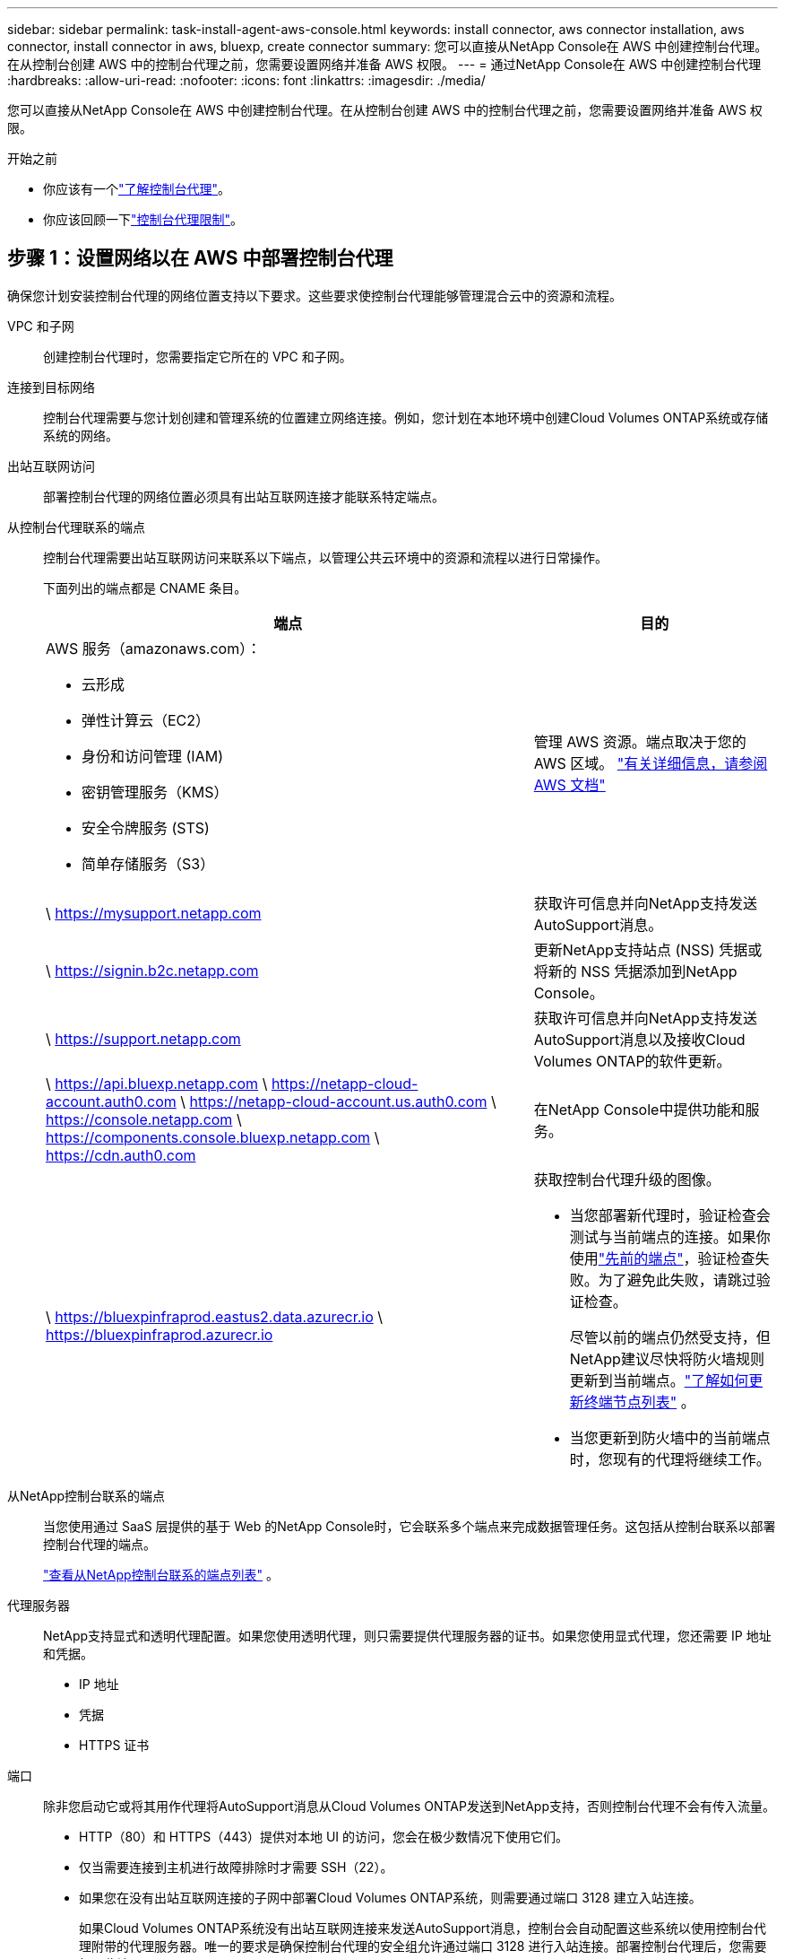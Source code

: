---
sidebar: sidebar 
permalink: task-install-agent-aws-console.html 
keywords: install connector, aws connector installation, aws connector, install connector in aws, bluexp, create connector 
summary: 您可以直接从NetApp Console在 AWS 中创建控制台代理。在从控制台创建 AWS 中的控制台代理之前，您需要设置网络并准备 AWS 权限。 
---
= 通过NetApp Console在 AWS 中创建控制台代理
:hardbreaks:
:allow-uri-read: 
:nofooter: 
:icons: font
:linkattrs: 
:imagesdir: ./media/


[role="lead"]
您可以直接从NetApp Console在 AWS 中创建控制台代理。在从控制台创建 AWS 中的控制台代理之前，您需要设置网络并准备 AWS 权限。

.开始之前
* 你应该有一个link:concept-agents.html["了解控制台代理"]。
* 你应该回顾一下link:reference-limitations.html["控制台代理限制"]。




== 步骤 1：设置网络以在 AWS 中部署控制台代理

确保您计划安装控制台代理的网络位置支持以下要求。这些要求使控制台代理能够管理混合云中的资源和流程。

VPC 和子网:: 创建控制台代理时，您需要指定它所在的 VPC 和子网。


连接到目标网络:: 控制台代理需要与您计划创建和管理系统的位置建立网络连接。例如，您计划在本地环境中创建Cloud Volumes ONTAP系统或存储系统的网络。


出站互联网访问:: 部署控制台代理的网络位置必须具有出站互联网连接才能联系特定端点。


从控制台代理联系的端点:: 控制台代理需要出站互联网访问来联系以下端点，以管理公共云环境中的资源和流程以进行日常操作。
+
--
下面列出的端点都是 CNAME 条目。

[cols="2a,1a"]
|===
| 端点 | 目的 


 a| 
AWS 服务（amazonaws.com）：

* 云形成
* 弹性计算云（EC2）
* 身份和访问管理 (IAM)
* 密钥管理服务（KMS）
* 安全令牌服务 (STS)
* 简单存储服务（S3）

 a| 
管理 AWS 资源。端点取决于您的 AWS 区域。 https://docs.aws.amazon.com/general/latest/gr/rande.html["有关详细信息，请参阅 AWS 文档"^]



 a| 
\ https://mysupport.netapp.com
 a| 
获取许可信息并向NetApp支持发送AutoSupport消息。



 a| 
\ https://signin.b2c.netapp.com
 a| 
更新NetApp支持站点 (NSS) 凭据或将新的 NSS 凭据添加到NetApp Console。



 a| 
\ https://support.netapp.com
 a| 
获取许可信息并向NetApp支持发送AutoSupport消息以及接收Cloud Volumes ONTAP的软件更新。



 a| 
\ https://api.bluexp.netapp.com \ https://netapp-cloud-account.auth0.com \ https://netapp-cloud-account.us.auth0.com \ https://console.netapp.com \ https://components.console.bluexp.netapp.com \ https://cdn.auth0.com
 a| 
在NetApp Console中提供功能和服务。



 a| 
\ https://bluexpinfraprod.eastus2.data.azurecr.io \ https://bluexpinfraprod.azurecr.io
 a| 
获取控制台代理升级的图像。

* 当您部署新代理时，验证检查会测试与当前端点的连接。如果你使用link:reference-networking-saas-console-previous.html["先前的端点"]，验证检查失败。为了避免此失败，请跳过验证检查。
+
尽管以前的端点仍然受支持，但NetApp建议尽快将防火墙规则更新到当前端点。link:reference-networking-saas-console-previous.html#update-endpoint-list["了解如何更新终端节点列表"] 。

* 当您更新到防火墙中的当前端点时，您现有的代理将继续工作。


|===
--


从NetApp控制台联系的端点:: 当您使用通过 SaaS 层提供的基于 Web 的NetApp Console时，它会联系多个端点来完成数据管理任务。这包括从控制台联系以部署控制台代理的端点。
+
--
link:reference-networking-saas-console.html["查看从NetApp控制台联系的端点列表"] 。

--


代理服务器:: NetApp支持显式和透明代理配置。如果您使用透明代理，则只需要提供代理服务器的证书。如果您使用显式代理，您还需要 IP 地址和凭据。
+
--
* IP 地址
* 凭据
* HTTPS 证书


--


端口:: 除非您启动它或将其用作代理将AutoSupport消息从Cloud Volumes ONTAP发送到NetApp支持，否则控制台代理不会有传入流量。
+
--
* HTTP（80）和 HTTPS（443）提供对本地 UI 的访问，您会在极少数情况下使用它们。
* 仅当需要连接到主机进行故障排除时才需要 SSH（22）。
* 如果您在没有出站互联网连接的子网中部署Cloud Volumes ONTAP系统，则需要通过端口 3128 建立入站连接。
+
如果Cloud Volumes ONTAP系统没有出站互联网连接来发送AutoSupport消息，控制台会自动配置这些系统以使用控制台代理附带的代理服务器。唯一的要求是确保控制台代理的安全组允许通过端口 3128 进行入站连接。部署控制台代理后，您需要打开此端口。



--


启用 NTP:: 如果您计划使用NetApp Data Classification来扫描公司数据源，则应在控制台代理和NetApp Data Classification系统上启用网络时间协议 (NTP) 服务，以便系统之间的时间同步。 https://docs.netapp.com/us-en/data-services-data-classification/concept-cloud-compliance.html["了解有关NetApp数据分类的更多信息"^]
+
--
创建控制台代理后，您需要实现此网络要求。

--




== 步骤 2：为控制台代理设置 AWS 权限

控制台需要通过 AWS 进行身份验证，然后才能在您的 VPC 中部署控制台代理实例。您可以选择以下身份验证方法之一：

* 让控制台承担具有所需权限的 IAM 角色
* 为具有所需权限的 IAM 用户提供 AWS 访问密钥和密钥


无论选择哪种方式，第一步都是创建 IAM 策略。此策略仅包含从控制台启动 AWS 中的控制台代理实例所需的权限。

如果需要，您可以使用 IAM 限制 IAM 策略 `Condition`元素。 https://docs.aws.amazon.com/IAM/latest/UserGuide/reference_policies_elements_condition.html["AWS 文档：条件元素"^]

.步骤
. 转到 AWS IAM 控制台。
. 选择“策略”>“创建策略”。
. 选择 *JSON*。
. 复制并粘贴以下策略：
+
此策略仅包含从控制台启动 AWS 中的控制台代理实例所需的权限。当控制台创建控制台代理时，它会将一组新权限应用于控制台代理实例，使控制台代理能够管理 AWS 资源。link:reference-permissions-aws.html["查看控制台代理实例本身所需的权限"] 。

+
[source, json]
----
{
  "Version": "2012-10-17",
  "Statement": [
    {
      "Effect": "Allow",
      "Action": [
        "iam:CreateRole",
        "iam:DeleteRole",
        "iam:PutRolePolicy",
        "iam:CreateInstanceProfile",
        "iam:DeleteRolePolicy",
        "iam:AddRoleToInstanceProfile",
        "iam:RemoveRoleFromInstanceProfile",
        "iam:DeleteInstanceProfile",
        "iam:PassRole",
        "iam:ListRoles",
        "ec2:DescribeInstanceStatus",
        "ec2:RunInstances",
        "ec2:ModifyInstanceAttribute",
        "ec2:CreateSecurityGroup",
        "ec2:DeleteSecurityGroup",
        "ec2:DescribeSecurityGroups",
        "ec2:RevokeSecurityGroupEgress",
        "ec2:AuthorizeSecurityGroupEgress",
        "ec2:AuthorizeSecurityGroupIngress",
        "ec2:RevokeSecurityGroupIngress",
        "ec2:CreateNetworkInterface",
        "ec2:DescribeNetworkInterfaces",
        "ec2:DeleteNetworkInterface",
        "ec2:ModifyNetworkInterfaceAttribute",
        "ec2:DescribeSubnets",
        "ec2:DescribeVpcs",
        "ec2:DescribeDhcpOptions",
        "ec2:DescribeKeyPairs",
        "ec2:DescribeRegions",
        "ec2:DescribeInstances",
        "ec2:CreateTags",
        "ec2:DescribeImages",
        "ec2:DescribeAvailabilityZones",
        "ec2:DescribeLaunchTemplates",
        "ec2:CreateLaunchTemplate",
        "cloudformation:CreateStack",
        "cloudformation:DeleteStack",
        "cloudformation:DescribeStacks",
        "cloudformation:DescribeStackEvents",
        "cloudformation:ValidateTemplate",
        "ec2:AssociateIamInstanceProfile",
        "ec2:DescribeIamInstanceProfileAssociations",
        "ec2:DisassociateIamInstanceProfile",
        "iam:GetRole",
        "iam:TagRole",
        "kms:ListAliases",
        "cloudformation:ListStacks"
      ],
      "Resource": "*"
    },
    {
      "Effect": "Allow",
      "Action": [
        "ec2:TerminateInstances"
      ],
      "Condition": {
        "StringLike": {
          "ec2:ResourceTag/OCCMInstance": "*"
        }
      },
      "Resource": [
        "arn:aws:ec2:*:*:instance/*"
      ]
    }
  ]
}
----
. 选择*下一步*并添加标签（如果需要）。
. 选择*下一步*并输入名称和描述。
. 选择*创建策略*。
. 将策略附加到控制台可以承担的 IAM 角色或 IAM 用户，以便您可以为控制台提供访问密钥：
+
** （选项 1）设置控制台可以承担的 IAM 角色：
+
... 转到目标账户中的 AWS IAM 控制台。
... 在访问管理下，选择*角色>创建角色*并按照步骤创建角色。
... 在 *受信任实体类型* 下，选择 *AWS 账户*。
... 选择*另一个 AWS 账户*并输入控制台 SaaS 账户的 ID：952013314444
... 选择您在上一节中创建的策略。
... 创建角色后，复制角色 ARN，以便在创建控制台代理时将其粘贴到控制台中。


** （选项 2）为 IAM 用户设置权限，以便您可以向控制台提供访问密钥：
+
... 从 AWS IAM 控制台中，选择 *用户*，然后选择用户名。
... 选择*添加权限>直接附加现有策略*。
... 选择您创建的策略。
... 选择*下一步*，然后选择*添加权限*。
... 确保您拥有 IAM 用户的访问密钥和密钥。






.结果
您现在应该拥有一个具有所需权限的 IAM 角色或一个具有所需权限的 IAM 用户。从控制台创建控制台代理时，您可以提供有关角色或访问密钥的信息。



== 步骤 3：创建控制台代理

直接从基于 Web 的控制台创建控制台代理。

.关于此任务
* 从控制台创建控制台代理使用默认配置在 AWS 中部署 EC2 实例。创建控制台代理后，请勿切换到具有较少 CPU 或较少 RAM 的较小 EC2 实例。link:reference-agent-default-config.html["了解控制台代理的默认配置"] 。
* 当控制台创建控制台代理时，它会为实例创建一个 IAM 角色和一个实例配置文件。此角色包括使控制台代理能够管理 AWS 资源的权限。确保在未来版本中添加新权限时更新角色。link:reference-permissions-aws.html["了解有关控制台代理的 IAM 策略的更多信息"] 。


.开始之前
您应该具有以下内容：

* AWS 身份验证方法：具有所需权限的 IAM 角色或 IAM 用户的访问密钥。
* 满足组网需求的VPC及子网。
* EC2 实例的密钥对。
* 如果控制台代理需要代理才能访问互联网，则提供有关代理服务器的详细信息。
* 设置link:#networking-aws-agent["网络要求"]。
* 设置link:#aws-permissions-agent["AWS 权限"]。


.步骤
. 选择“*管理 > 代理*”。
. 在“概览”页面上，选择“部署代理”>“AWS”
. 按照向导中的步骤创建控制台代理：
. 在“简介”页面上提供了该过程的概述
. 在 *AWS Credentials* 页面上，指定您的 AWS 区域，然后选择一种身份验证方法，该方法可以是控制台可以承担的 IAM 角色，也可以是 AWS 访问密钥和密钥。
+

TIP: 如果您选择*承担角色*，您可以从控制台代理部署向导创建第一组凭据。任何附加凭证集都必须从凭证页面创建。然后，它们将从向导的下拉列表中提供。link:task-adding-aws-accounts.html["了解如何添加其他凭证"] 。

. 在“详细信息”页面上，提供有关控制台代理的详细信息。
+
** 输入实例的名称。
** 向实例添加自定义标签（元数据）。
** 选择是否希望控制台创建具有所需权限的新角色，或者是否要选择您设置的现有角色link:reference-permissions-aws.html["所需的权限"]。
** 选择是否要加密控制台代理的 EBS 磁盘。您可以选择使用默认加密密钥或使用自定义密钥。


. 在*网络*页面上，为实例指定 VPC、子网和密钥对，选择是否启用公共 IP 地址，并选择性地指定代理配置。
+
确保您拥有正确的密钥对来访问控制台代理虚拟机。如果没有密钥对，您就无法访问它。

. 在“安全组”页面上，选择是否创建新的安全组或是否选择允许所需入站和出站规则的现有安全组。
+
link:reference-ports-aws.html["查看 AWS 的安全组规则"] 。

. 检查您的选择以验证您的设置是否正确。
+
.. 默认情况下，*验证代理配置*复选框处于选中状态，以便控制台在您部署时验证网络连接要求。如果控制台无法部署代理，它会提供一份报告来帮助您排除故障。如果部署成功，则不会提供报告。


+
[]
====
如果您仍在使用link:reference-networking-saas-console-previous.html["先前的端点"]用于代理升级，验证失败并出现错误。为了避免这种情况，请取消选中复选框以跳过验证检查。

====
. 选择“*添加*”。
+
控制台大约需要 10 分钟才能准备好实例。停留在该页面上直到该过程完成。



.结果
该过程完成后，即可从控制台使用控制台代理。


NOTE: 如果部署失败，您可以从控制台下载报告和日志来帮助您解决问题。link:task-troubleshoot-agent.html#troubleshoot-installation["了解如何解决安装问题。"]

如果您在创建控制台代理的同一 AWS 账户中拥有 Amazon S3 存储桶，您将看到 Amazon S3 工作环境自动出现在 *系统* 页面上。 https://docs.netapp.com/us-en/storage-management-s3-storage/index.html["了解如何从NetApp Console管理 S3 存储桶"^]
